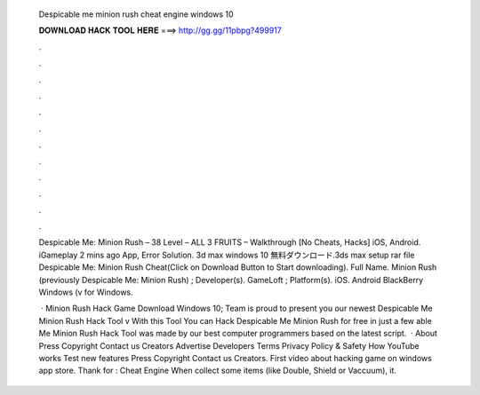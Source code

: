   Despicable me minion rush cheat engine windows 10
  
  
  
  𝐃𝐎𝐖𝐍𝐋𝐎𝐀𝐃 𝐇𝐀𝐂𝐊 𝐓𝐎𝐎𝐋 𝐇𝐄𝐑𝐄 ===> http://gg.gg/11pbpg?499917
  
  
  
  .
  
  
  
  .
  
  
  
  .
  
  
  
  .
  
  
  
  .
  
  
  
  .
  
  
  
  .
  
  
  
  .
  
  
  
  .
  
  
  
  .
  
  
  
  .
  
  
  
  .
  
  Despicable Me: Minion Rush – 38 Level – ALL 3 FRUITS – Walkthrough [No Cheats, Hacks] iOS, Android. iGameplay 2 mins ago App, Error Solution. 3d max windows 10 無料ダウンロード.3ds max setup rar file Despicable Me: Minion Rush Cheat(Click on Download Button to Start downloading). Full Name. Minion Rush (previously Despicable Me: Minion Rush) ; Developer(s). GameLoft ; Platform(s). iOS. Android BlackBerry Windows (v for Windows.
  
   · Minion Rush Hack Game Download Windows 10; Team is proud to present you our newest Despicable Me Minion Rush Hack Tool v With this Tool You can Hack Despicable Me Minion Rush for free in just a few able Me Minion Rush Hack Tool was made by our best computer programmers based on the latest script.  · About Press Copyright Contact us Creators Advertise Developers Terms Privacy Policy & Safety How YouTube works Test new features Press Copyright Contact us Creators. First video about hacking game on windows app store. Thank for : Cheat Engine When collect some items (like Double, Shield or Vaccuum), it.
